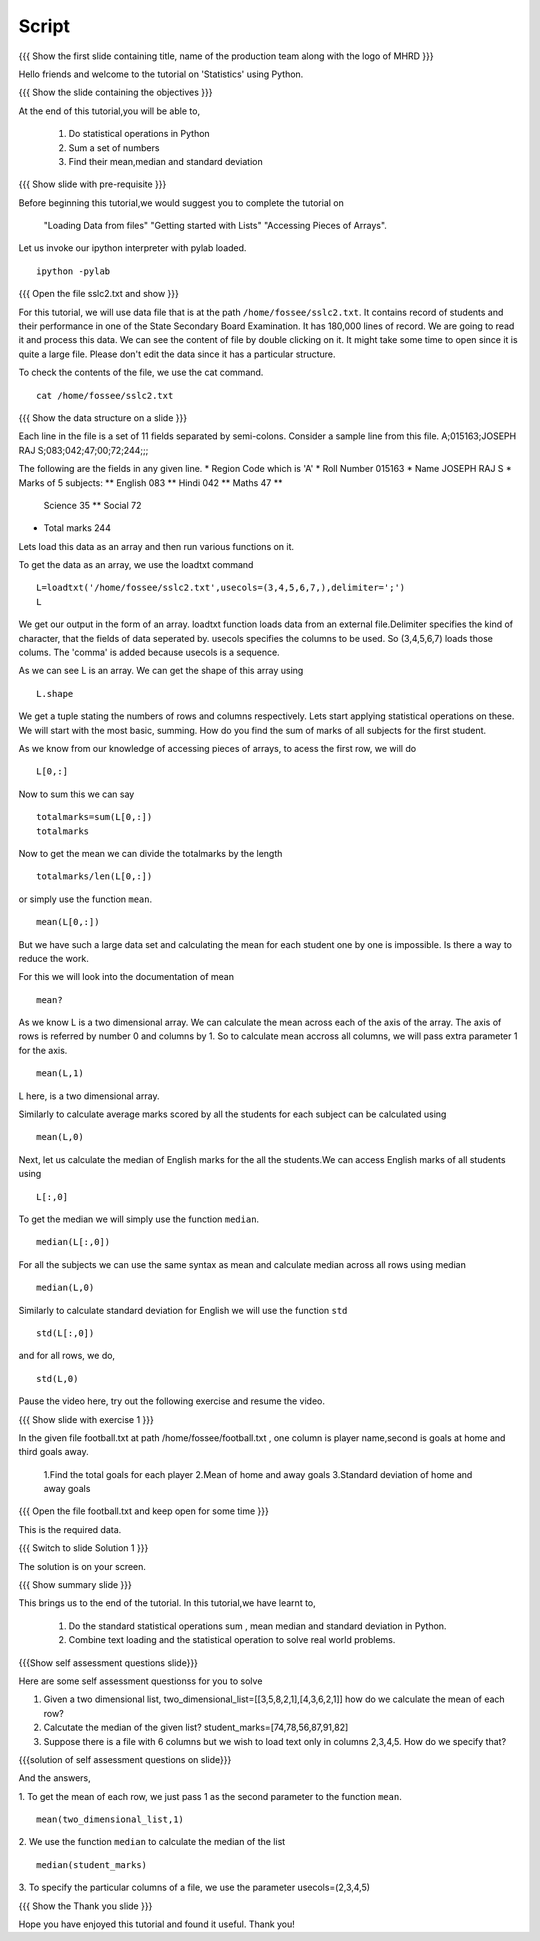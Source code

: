 .. Objectives
.. ----------

.. By the end of this tutorial you will --

.. 1. Get to know simple statistics functions like mean,std etc 
      .. (Remembering)
.. #. Apply them on a real world example. (Applying)


.. Prerequisites
.. -------------

.. Getting started with IPython
.. Loading Data from files
.. Getting started with Lists
.. Accessing Pieces of Arrays

     
.. Author              : Amit Sethi
   Internal Reviewer   : Puneeth
   External Reviewer   :
   Checklist OK?       : <put date stamp here, if OK> [2010-10-05]

=======
Script
=======

.. L1

{{{ Show the  first slide containing title, name of the production
team along with the logo of MHRD }}}

.. R1

Hello friends and welcome to the tutorial on 'Statistics' using Python.

.. L2

{{{ Show the slide containing the objectives }}}

.. R2

At the end of this tutorial,you will be able to,
   
   1. Do statistical operations in Python  
   #. Sum a set of numbers
   #. Find their mean,median and standard deviation

.. L3

{{{ Show slide with pre-requisite }}}

.. R3

Before beginning this tutorial,we would suggest you to complete the 
tutorial on 
   "Loading Data from files"
   "Getting started with Lists"
   "Accessing Pieces of Arrays".

.. L4

Let us invoke our ipython interpreter with pylab loaded.

.. R4
::

    ipython -pylab

.. L5
   
{{{ Open the file sslc2.txt and show }}}

.. R5

For this tutorial, we will use data file that is at the  path
``/home/fossee/sslc2.txt``.  It contains record of students and their
performance in one of the State Secondary Board Examination. It has
180,000 lines of record. We are going to read it and process this
data.  We can see the content of file by double clicking on it. It
might take some time to open since it is quite a large file.  Please
don't edit the data since it has a particular structure.

.. R6

To check the contents of the file, we use the cat command.

.. L6
::
   
    cat /home/fossee/sslc2.txt

.. L7

{{{ Show the data structure on a slide }}}

.. R7

Each line in the file is a set of 11 fields separated 
by semi-colons. Consider a sample line from this file.  
A;015163;JOSEPH RAJ S;083;042;47;00;72;244;;; 

The following are the fields in any given line.
* Region Code which is 'A'
* Roll Number 015163
* Name JOSEPH RAJ S
* Marks of 5 subjects: ** English 083 ** Hindi 042 ** Maths 47 **
  Science 35 ** Social 72
* Total marks 244

.. R8

Lets load this data as an array and then run various functions on
it.

To get the data as an array, we use the loadtxt command

.. L8
::
   
    L=loadtxt('/home/fossee/sslc2.txt',usecols=(3,4,5,6,7,),delimiter=';')
    L

.. R9
     
We get our output in the form of an array.
loadtxt function loads data from an external file.Delimiter specifies
the kind of character, that the fields of data seperated by.  usecols
specifies the columns to be used. So (3,4,5,6,7) loads those
colums. The 'comma' is added because usecols is a sequence.

As we can see L is an array. We can get the shape of this array using

.. L9
::
   
    L.shape

.. R10
    
We get a tuple stating the numbers of rows and columns respectively.
Lets start applying statistical operations on these. We will start with
the most basic, summing. How do you find the sum of marks of all
subjects for the first student.

.. L10

.. R11

As we know from our knowledge of accessing pieces of arrays, to acess
the first row, we will do 

.. L11
::
   
    L[0,:]

.. R12

Now to sum this we can say 

.. L12
::

    totalmarks=sum(L[0,:]) 
    totalmarks

.. R13

Now to get the mean we can divide the totalmarks by the length

.. L13
::

    totalmarks/len(L[0,:])

.. R14

or simply use the function ``mean``. 

.. L14
::

    mean(L[0,:])

.. R15

But we have such a large data set and  calculating the mean for each 
student one by one  is impossible. Is there a way to reduce the work.

For this we will look into the documentation of mean 

.. L15
::

    mean?

.. R16

As we know L is a two dimensional array. We can calculate the mean
across each of the axis of the array. The axis of rows is referred by
number 0 and columns by 1. So to calculate mean accross all columns, we
will pass extra parameter 1 for the axis.

.. L16
::

    mean(L,1)

.. R17

L here, is a two dimensional array.

Similarly to calculate average marks scored by all the students for each
subject can be calculated using 

.. L17
::

    mean(L,0)

.. R18

Next, let us calculate the median of English marks for the all the 
students.We can access English marks of all students using 

.. L18
::

    L[:,0]

.. R19
   
To get the median we will simply use the function ``median``. 

.. L19
::

    median(L[:,0])

.. R20

For all the subjects we can use the same syntax as mean and calculate
median across all rows using median 

.. L20
::

    median(L,0)
  
.. R21

Similarly to calculate standard deviation for English we will use the 
function ``std``

.. L21
::
  
    std(L[:,0])

.. R22

and for all rows, we do,

.. L22
::

    std(L,0)

.. R23

Pause the video here, try out the following exercise and resume the video.

.. L23

.. L24

{{{ Show slide with exercise 1 }}} 

.. R24

In the given file football.txt at path /home/fossee/football.txt , one 
column is player name,second is goals at home and third goals away.
   1.Find the total goals for each player
   2.Mean of home and away goals
   3.Standard deviation of home and away goals 

.. L25

{{{ Open the file football.txt and keep open for some time }}}

.. R25

This is the required data.

.. L26

{{{ Switch to slide Solution 1 }}}

.. R26

The solution is on your screen.

.. L27

{{{ Show summary slide }}}

.. R27

This brings us to the end of the tutorial.
In this tutorial,we have learnt to,

 1. Do the standard statistical operations sum , mean
    median and standard deviation in Python.
 #. Combine text loading and the statistical operation to solve
    real world problems.

.. L28

{{{Show self assessment questions slide}}}

.. R28

Here are some self assessment questionss for you to solve

1. Given a two dimensional list,
   two_dimensional_list=[[3,5,8,2,1],[4,3,6,2,1]]
   how do we calculate the mean  of each row?
   

2. Calcutate the median of the given list?
   student_marks=[74,78,56,87,91,82]

  
3. Suppose there is a file with 6 columns but we wish to load text 
   only in columns 2,3,4,5. How do we specify that?

.. L29

{{{solution of self assessment questions on slide}}}

.. R29

And the answers,

1. To get the mean of each row, we just pass 1 as the second parameter to 
the function ``mean``.
::

    mean(two_dimensional_list,1)

2. We use the function ``median`` to calculate the median of the list
::

    median(student_marks)

3. To specify the particular columns of a file, we use the parameter 
usecols=(2,3,4,5)

.. L30

{{{ Show the Thank you slide }}}

.. R30

Hope you have enjoyed this tutorial and found it useful.
Thank you!

